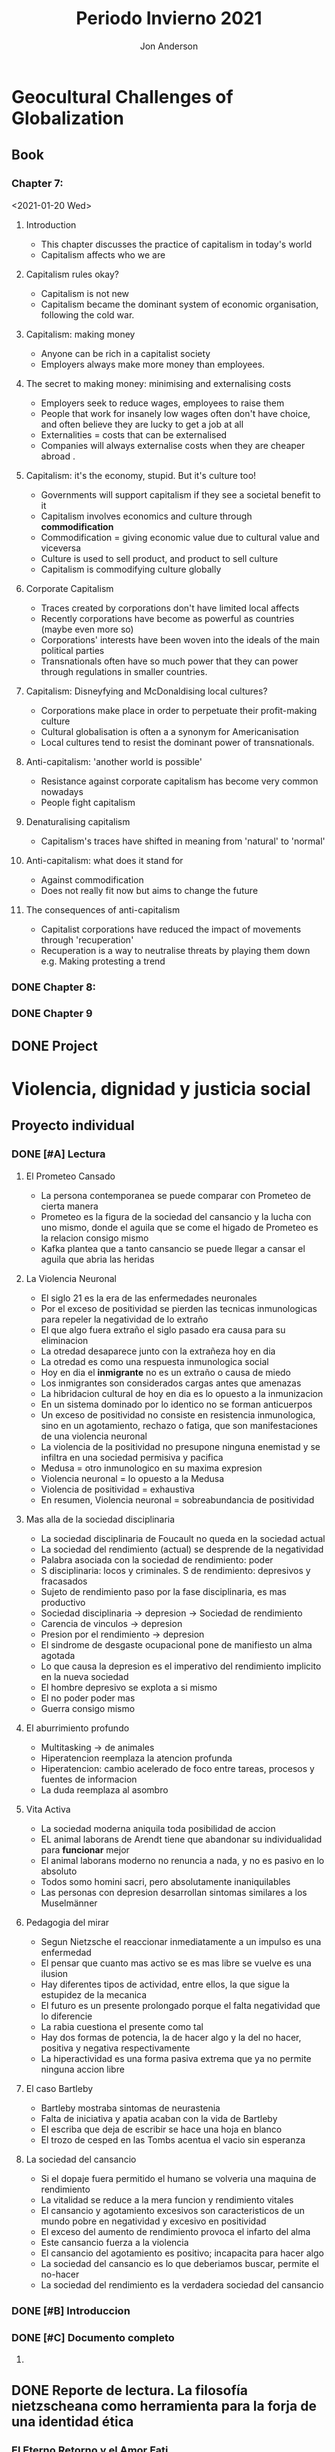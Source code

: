 #+title: Periodo Invierno 2021
#+description: Cosas de la escuela del periodo de invierno 2021

* Geocultural Challenges of Globalization
** Book
  #+name: Understanding cultural geography
  #+author: Jon Anderson
*** Chapter 7:
  <2021-01-20 Wed>

**** Introduction

    + This chapter discusses the practice of capitalism in today's world
    + Capitalism affects who we are

**** Capitalism rules okay?

   + Capitalism is not new
   + Capitalism became the dominant system of economic organisation,
     following the cold war.

**** Capitalism: making money

   + Anyone can be rich in a capitalist society
   + Employers always make more money than employees.

**** The secret to making money: minimising and externalising costs

   + Employers seek to reduce wages, employees to raise them
   + People that work for insanely low wages often don't have choice,
     and often believe they are lucky to get a job at all
   + Externalities = costs that can be externalised
   + Companies will always externalise costs when they are cheaper abroad .

**** Capitalism: it's the economy, stupid. But it's culture too!

   + Governments will support capitalism if they see a societal benefit to it
   + Capitalism involves economics and culture through *commodification*
   + Commodification = giving economic value due to cultural value and viceversa
   + Culture is used to sell product, and product to sell culture
   + Capitalism is commodifying culture globally

**** Corporate Capitalism

   + Traces created by corporations don't have limited local affects
   + Recently corporations have become as powerful as countries (maybe even more so)
   + Corporations' interests have been woven into the ideals of the main political
     parties
   + Transnationals often have so much power that they can power through regulations
     in smaller countries.

**** Capitalism: Disneyfying and McDonaldising local cultures?

   + Corporations make place in order to perpetuate their profit-making culture
   + Cultural globalisation is often a a synonym for Americanisation
   + Local cultures tend to resist the dominant power of transnationals.

**** Anti-capitalism: 'another world is possible'

   + Resistance against corporate capitalism has become very common nowadays
   + People fight capitalism

**** Denaturalising capitalism

   + Capitalism's traces have shifted in meaning from 'natural' to 'normal'

**** Anti-capitalism: what does it stand for

   + Against commodification
   + Does not really fit now but aims to change the future

**** The consequences of anti-capitalism

   + Capitalist corporations have reduced the impact of movements through
     'recuperation'
   + Recuperation is a way to neutralise threats by playing them down
     e.g. Making protesting a trend

*** DONE Chapter 8:
    CLOSED: [2021-01-25 Mon 08:26] SCHEDULED: <2021-01-24 Sun> DEADLINE: <2021-01-25 Mon>
    #+Name: Place and mobility

*** DONE Chapter 9
    CLOSED: [2021-02-08 Mon 13:53] DEADLINE: <2021-01-29 Fri 10:00>

** DONE Project
   CLOSED: [2021-02-08 Mon 13:53] DEADLINE: <2021-02-03 Wed 23:59>

* Violencia, dignidad y justicia social

** Proyecto individual

*** DONE [#A] Lectura
    CLOSED: [2021-01-23 Sat 18:44]
    #+Libro: La sociedad del cansancio
    #+Autor: Byung-Chul Han (한병철)
**** El Prometeo Cansado
     
     + La persona contemporanea se puede comparar con Prometeo de cierta manera
     + Prometeo es la figura de la sociedad del cansancio y la lucha con uno mismo,
       donde el aguila que se come el higado de Prometeo es la relacion consigo mismo
     + Kafka plantea que a tanto cansancio se puede llegar a cansar el aguila que abria
       las heridas

**** La Violencia Neuronal

     + El siglo 21 es la era de las enfermedades neuronales
     + Por el exceso de positividad se pierden las tecnicas inmunologicas para repeler
       la negatividad de lo extraño
     + El que algo fuera extraño el siglo pasado era causa para su eliminacion
     + La otredad desaparece junto con la extrañeza hoy en dia
     + La otredad es como una respuesta inmunologica social
     + Hoy en dia el *inmigrante* no es un extraño o causa de miedo
     + Los inmigrantes son considerados cargas antes que amenazas
     + La hibridacion cultural de hoy en dia es lo opuesto a la inmunizacion
     + En un sistema dominado por lo identico no se forman anticuerpos
     + Un exceso de positividad no consiste en resistencia inmunologica, sino en un
       agotamiento, rechazo o fatiga, que son manifestaciones de una violencia neuronal
     + La violencia de la positividad no presupone ninguna enemistad y se infiltra en
       una sociedad permisiva y pacifica
     + Medusa = otro inmunologico en su maxima expresion
     + Violencia neuronal = lo opuesto a la Medusa
     + Violencia de positividad = exhaustiva
     + En resumen, Violencia neuronal = sobreabundancia de positividad
     
**** Mas alla de la sociedad disciplinaria
     
     + La sociedad disciplinaria de Foucault no queda en la sociedad actual
     + La sociedad del rendimiento (actual) se desprende de la negatividad
     + Palabra asociada con la sociedad de rendimiento: poder
     + S disciplinaria: locos y criminales. S de rendimiento: depresivos y fracasados
     + Sujeto de rendimiento paso por la fase disciplinaria, es mas productivo
     + Sociedad disciplinaria -> depresion -> Sociedad de rendimiento
     + Carencia de vinculos -> depresion
     + Presion por el rendimiento -> depresion
     + El sindrome de desgaste ocupacional pone de manifiesto un alma agotada
     + Lo que causa la depresion es el imperativo del rendimiento implicito en la
       nueva sociedad
     + El hombre depresivo se explota a si mismo
     + El no poder poder mas
     + Guerra consigo mismo

**** El aburrimiento profundo

     + Multitasking -> de animales
     + Hiperatencion reemplaza la atencion profunda
     + Hiperatencion: cambio acelerado de foco entre tareas, procesos y fuentes de informacion
     + La duda reemplaza al asombro

**** Vita Activa

     + La sociedad moderna aniquila toda posibilidad de accion
     + EL animal laborans de Arendt tiene que abandonar su individualidad para *funcionar* mejor
     + El animal laborans moderno no renuncia a nada, y no es pasivo en lo absoluto
     + Todos somo homini sacri, pero absolutamente inaniquilables
     + Las personas con depresion desarrollan sintomas similares a los Muselmänner

**** Pedagogia del mirar
     
     + Segun Nietzsche el reaccionar inmediatamente a un impulso es una enfermedad
     + El pensar que cuanto mas activo se es mas libre se vuelve es una ilusion
     + Hay diferentes tipos de actividad, entre ellos, la que sigue la estupidez de la mecanica
     + El futuro es un presente prolongado porque el falta negatividad que lo diferencie
     + La rabia cuestiona el presente como tal
     + Hay dos formas de potencia, la de hacer algo y la del no hacer, positiva y negativa respectivamente
     + La hiperactividad es una forma pasiva extrema que ya no permite ninguna accion libre

**** El caso Bartleby

     + Bartleby mostraba sintomas de neurastenia
     + Falta de iniciativa y apatia acaban con la vida de Bartleby
     + El escriba que deja de escribir se hace una hoja en blanco
     + El trozo de cesped en las Tombs acentua el vacio sin esperanza

**** La sociedad del cansancio

     + Si el dopaje fuera permitido el humano se volveria una maquina de rendimiento
     + La vitalidad se reduce a la mera funcion y rendimiento vitales
     + El cansancio y agotamiento excesivos son caracteristicos de un mundo
       pobre en negatividad y excesivo en positividad
     + El exceso del aumento de rendimiento provoca el infarto del alma
     + Este cansancio fuerza a la violencia
     + El cansancio del agotamiento es positivo; incapacita para hacer algo
     + La sociedad del cansancio es lo que deberiamos buscar, permite el no-hacer
     + La sociedad del rendimiento es la verdadera sociedad del cansancio

*** DONE [#B] Introduccion
    CLOSED: [2021-01-24 Sun 23:54] SCHEDULED: <2021-01-24 Sun> DEADLINE: <2021-01-25 Mon>

*** DONE [#C] Documento completo
    CLOSED: [2021-02-04 Thu 11:47] DEADLINE: <2021-02-01 Mon 23:59>

**** 
** DONE Reporte de lectura. La filosofía nietzscheana como herramienta para la forja de una identidad ética
   CLOSED: [2021-02-03 Wed 07:25] DEADLINE: <2021-01-28 Thu 22:59>
*** El Eterno Retorno y el Amor Fati
    
    + El humano moderno es enseñado a sentirse mal por las cosas que no ha podido conseguir/hacer,
      y no permite el amarse a si mismo
    + El eterno retorno trata del ciclo que siguen las obras de la naturaleza y humanos
    + El eterno retorno nos dice que el ser de otra manera es inutil y hasta podria ser dañino
    + El amor fati es quererse a uno mismo justo como es, del modo que es
    + No es en si el resignarse a lo que ya hay, sino dar plenitud a eso, quitando cualquier
      sentimiento de que posiblemente es menos de lo que uno gustaria ser
    + Requiere que uno sea capaz de apreciar las virtudes en si mismo
    + Uno necesita abandonar lo que fue enseñado por la sociedad, y empezar a verse a si mismo sin
      estereotipos impuestos por la sociedad
      
    
*** La Transmutacion de los valores y la Voluntad de Poder
*** El superhombre
*** Conclusiones
** Noticia
*** DONE Hacer presentacion
    CLOSED: [2021-02-03 Wed 07:25] DEADLINE: <2021-01-28 Thu 22:59>
*** DONE Presentar
    CLOSED: [2021-02-08 Mon 13:53] SCHEDULED: <2021-01-29 Fri 07:00>
** DONE Trabajo de investigación por equipo y exposición
   CLOSED: [2021-02-03 Wed 07:25] DEADLINE: <2021-01-29 Fri 22:59>
